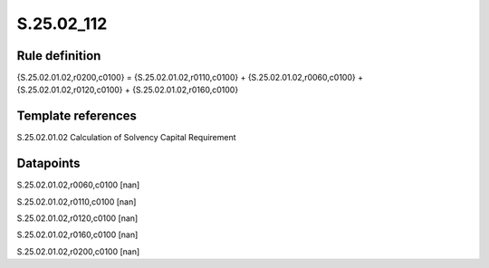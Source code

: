 ===========
S.25.02_112
===========

Rule definition
---------------

{S.25.02.01.02,r0200,c0100} = {S.25.02.01.02,r0110,c0100} + {S.25.02.01.02,r0060,c0100} + {S.25.02.01.02,r0120,c0100} + {S.25.02.01.02,r0160,c0100} 


Template references
-------------------

S.25.02.01.02 Calculation of Solvency Capital Requirement


Datapoints
----------

S.25.02.01.02,r0060,c0100 [nan]

S.25.02.01.02,r0110,c0100 [nan]

S.25.02.01.02,r0120,c0100 [nan]

S.25.02.01.02,r0160,c0100 [nan]

S.25.02.01.02,r0200,c0100 [nan]




